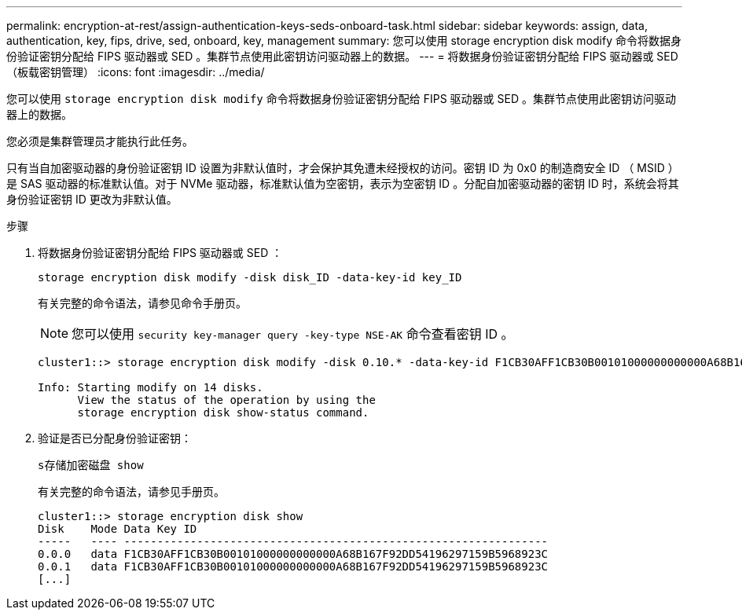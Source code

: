 ---
permalink: encryption-at-rest/assign-authentication-keys-seds-onboard-task.html 
sidebar: sidebar 
keywords: assign, data, authentication, key, fips, drive, sed, onboard, key, management 
summary: 您可以使用 storage encryption disk modify 命令将数据身份验证密钥分配给 FIPS 驱动器或 SED 。集群节点使用此密钥访问驱动器上的数据。 
---
= 将数据身份验证密钥分配给 FIPS 驱动器或 SED （板载密钥管理）
:icons: font
:imagesdir: ../media/


[role="lead"]
您可以使用 `storage encryption disk modify` 命令将数据身份验证密钥分配给 FIPS 驱动器或 SED 。集群节点使用此密钥访问驱动器上的数据。

您必须是集群管理员才能执行此任务。

只有当自加密驱动器的身份验证密钥 ID 设置为非默认值时，才会保护其免遭未经授权的访问。密钥 ID 为 0x0 的制造商安全 ID （ MSID ）是 SAS 驱动器的标准默认值。对于 NVMe 驱动器，标准默认值为空密钥，表示为空密钥 ID 。分配自加密驱动器的密钥 ID 时，系统会将其身份验证密钥 ID 更改为非默认值。

.步骤
. 将数据身份验证密钥分配给 FIPS 驱动器或 SED ：
+
`storage encryption disk modify -disk disk_ID -data-key-id key_ID`

+
有关完整的命令语法，请参见命令手册页。

+
[NOTE]
====
您可以使用 `security key-manager query -key-type NSE-AK` 命令查看密钥 ID 。

====
+
[listing]
----
cluster1::> storage encryption disk modify -disk 0.10.* -data-key-id F1CB30AFF1CB30B00101000000000000A68B167F92DD54196297159B5968923C

Info: Starting modify on 14 disks.
      View the status of the operation by using the
      storage encryption disk show-status command.
----
. 验证是否已分配身份验证密钥：
+
`s存储加密磁盘 show`

+
有关完整的命令语法，请参见手册页。

+
[listing]
----
cluster1::> storage encryption disk show
Disk    Mode Data Key ID
-----   ---- ----------------------------------------------------------------
0.0.0   data F1CB30AFF1CB30B00101000000000000A68B167F92DD54196297159B5968923C
0.0.1   data F1CB30AFF1CB30B00101000000000000A68B167F92DD54196297159B5968923C
[...]
----

